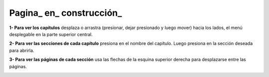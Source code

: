 Pagina_ en_ construcción_
======================================

**1- Para ver los capítulos** desplaza o arrastra (presionar, dejar presionado y luego mover) hacia los lados, el menú desplegable en la parte superior central.

.. image:: ./images/help_1.png

**2- Para ver las secciones de cada capítulo** presiona en el nombre del capítulo. Luego presiona en la sección deseada para abrirla.

.. image:: ./images/help_2.png

**3- Para ver las páginas de cada sección** usa las flechas de la esquina superior derecha para desplazarse entre las páginas.

.. image:: ./images/help_3.png